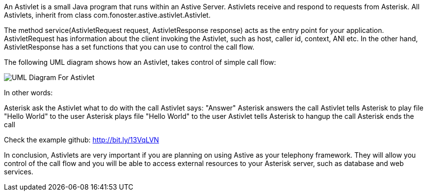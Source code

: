 An Astivlet is a small Java program that runs within an Astive Server. Astivlets receive and respond to requests from Asterisk. All Astivlets, inherit from class com.fonoster.astive.astivlet.Astivlet.

The method service(AstivletRequest request, AstivletResponse response) acts as the entry point for your application. AstivletRequest has information about the client invoking the Astivlet, such as host, caller id, context, ANI etc. In the other hand, AstivletResponse has a set functions that you can use to control the call flow.

The following UML diagram shows how an Astivlet, takes control of simple call flow:

image::guide/images/uml_astivlet.png[UML Diagram For Astivlet]

In other words:

Asterisk ask the Astivlet what to do with the call
Astivlet says: "Answer"
Asterisk answers the call
Astivlet tells Asterisk to play file "Hello World" to the user
Asterisk plays file "Hello World" to the user
Astivlet tells Asterisk to hangup the call
Asterisk ends the call

Check the example github: http://bit.ly/13VqLVN

In conclusion, Astivlets are very important if you are planning on using Astive as your telephony framework. They will allow you control of the call flow and you will be able to access external resources to your Asterisk server, such as database and web services.
